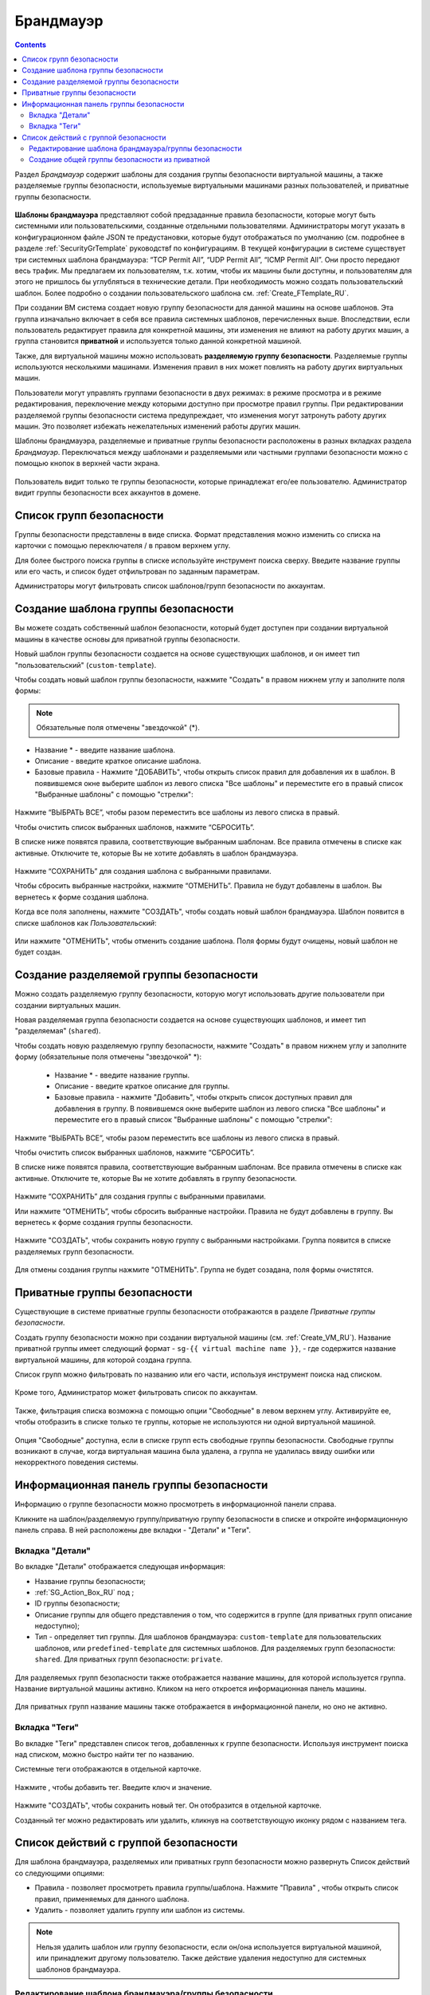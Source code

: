 .. _Firewall_RU:

Брандмауэр
--------------
.. Contents::

Раздел *Брандмауэр* содержит шаблоны для создания группы безопасности виртуальной машины, а также разделяемые группы безопасности, используемые виртуальными машинами разных пользователей, и приватные группы безопасности. 

.. figure:: _static/RU_Firewall_List816.png

**Шаблоны брандмауэра** представляют собой предзаданные правила безопасности, которые могут быть системными или пользовательскими, созданные отдельными пользователями. Администраторы могут указать в конфигурационном файле JSON те предустановки, которые будут отображаться по умолчанию (см. подробнее в разделе :ref:`SecurityGrTemplate` руководствf по конфигурациям. В текущей конфигурации в системе существует три системных шаблона брандмауэра: “TCP Permit All”, “UDP Permit All”, “ICMP Permit All”. Они просто передают весь трафик. Мы предлагаем их пользователям, т.к. хотим, чтобы их машины были доступны, и пользователям для этого не пришлось бы углубляться в технические детали. При необходимость можно создать пользовательский шаблон. Более подробно о создании пользовательского шаблона см. :ref:`Create_FTemplate_RU`.

При создании ВМ система создает новую группу безопасности для данной машины на основе шаблонов. Эта группа изначально включает в себя все правила системных шаблонов, перечисленных выше. Впоследствии, если пользователь редактирует правила для конкретной машины, эти изменения не влияют на работу других машин, а группа становится **приватной** и используется только данной конкретной машиной.   

Также, для виртуальной машины можно использовать **разделяемую группу безопасности**. Разделяемые группы используются несколькими машинами. Изменения правил в них может повлиять на работу других виртуальных машин.

Пользователи могут управлять группами безопасности в двух режимах: в режиме просмотра и в режиме редактирования, переключение между которыми доступно при просмотре правил группы. При редактировании разделяемой группы безопасности система предупреждает, что изменения могут затронуть работу других машин. Это позволяет избежать нежелательных изменений работы других машин. 

Шаблоны брандмауэра, разделяемые и приватные группы безопасности расположены в разных вкладках раздела *Брандмауэр*. Переключаться между шаблонами и разделяемыми или частными группами безопасности можно с помощью кнопок в верхней части экрана.  

.. figure:: _static/RU_Firewall_Switch816.png

  
Пользователь видит только те группы безопасности, которые принадлежат его/ее пользователю. Администратор видит группы безопасности всех аккаунтов в домене. 

Список групп безопасности
"""""""""""""""""""""""""""

Группы безопасности представлены в виде списка. Формат представления можно изменить со списка на карточки с помощью переключателя |view icon|/|box icon| в правом верхнем углу. 

Для более быстрого поиска группы в списке используйте инструмент поиска сверху. Введите название группы или его часть, и список будет отфильтрован по заданным параметрам. 

Администраторы могут фильтровать список шаблонов/групп безопасности по аккаунтам. 

.. figure:: _static/RU_ Firewall_Filter_Admin.png

.. _Create_FTemplate_RU:

Создание шаблона группы безопасности
""""""""""""""""""""""""""""""""""""""

Вы можете создать собственный шаблон безопасности, который будет доступен при создании виртуальной машины в качестве основы для приватной группы безопасности. 

Новый шаблон группы безопасности создается на основе существующих шаблонов, и он имеет тип "пользовательский" (``custom-template``).

Чтобы создать новый шаблон группы безопасности, нажмите "Создать" |create icon| в правом нижнем углу и заполните поля формы: 

.. figure:: _static/RU_Firewall_CreateTemplate.png

.. note:: Обязательные поля отмечены "звездочкой" (*).

- Название * - введите название шаблона.
- Описание - введите краткое описание шаблона.
- Базовые правила - Нажмите "ДОБАВИТЬ", чтобы открыть список правил для добавления их в шаблон. В появившемся окне выберите шаблон из левого списка "Все шаблоны" и переместите его в правый список "Выбранные шаблоны" с помощью "стрелки":
 
.. figure:: _static/RU_Firewall_SelectRules.png

Нажмите “ВЫБРАТЬ ВСЕ”, чтобы разом переместить все шаблоны из левого списка в правый. 

Чтобы очистить список выбранных шаблонов, нажмите “СБРОСИТЬ”. 

В списке ниже появятся правила, соответствующие выбранным шаблонам. Все правила отмечены в списке как активные. Отключите те, которые Вы не хотите добавлять в шаблон брандмауэра. 

.. figure:: _static/RU_Firewall_SelectRules2.png

Нажмите “СОХРАНИТЬ” для создания шаблона с выбранными правилами.

Чтобы сбросить выбранные настройки, нажмите “ОТМЕНИТЬ”. Правила не будут добавлены в шаблон. Вы вернетесь к форме создания шаблона. 

Когда все поля заполнены, нажмите "СОЗДАТЬ", чтобы создать новый шаблон брандмауэра. Шаблон появится в списке шаблонов как *Пользовательский*:

.. figure:: _static/RU_Firewall_CreatedTemplate.png
   
Или нажмите "ОТМЕНИТЬ", чтобы отменить создание шаблона. Поля формы будут очищены, новый шаблон не будет создан. 

Создание разделяемой группы безопасности
"""""""""""""""""""""""""""""""""""""""""""
Можно создать разделяемую группу безопасности, которую могут использовать другие пользователи при создании виртуальных машин. 

Новая разделяемая группа безопасности создается на основе существующих шаблонов, и имеет тип "разделяемая" (``shared``).

Чтобы создать новую разделяемую группу безопасности, нажмите "Создать" |create icon| в правом нижнем углу и заполните форму (обязательные поля отмечены "звездочкой" *): 

 - Название * - введите название группы.
 - Описание - введите краткое описание для группы.
 - Базовые правила - нажмите "Добавить", чтобы открыть список доступных правил для добавления в группу. В появившемся окне выберите шаблон из левого списка "Все шаблоны" и переместите его в правый список "Выбранные шаблоны" с помощью "стрелки":
 
.. figure:: _static/RU_Firewall_SelectRules.png
   
Нажмите “ВЫБРАТЬ ВСЕ”, чтобы разом переместить все шаблоны из левого списка в правый. 

Чтобы очистить список выбранных шаблонов, нажмите “СБРОСИТЬ”.

В списке ниже появятся правила, соответствующие выбранным шаблонам. Все правила отмечены в списке как активные. Отключите те, которые Вы не хотите добавлять в группу безопасности. 

.. figure:: _static/RU_Firewall_SelectRules2.png

Нажмите “СОХРАНИТЬ” для создания группы с выбранными правилами.

Или нажмите “ОТМЕНИТЬ”, чтобы сбросить выбранные настройки.  Правила не будут добавлены в группу. Вы вернетесь к форме создания группы безопасности. 

.. figure:: _static/RU_Firewall_CreateSharedSG.png
   
Нажмите "СОЗДАТЬ", чтобы сохранить новую группу с выбранными настройками. Группа появится в списке разделяемых групп безопасности. 

.. figure:: _static/RU_Firewall_CreatedSG.png

Для отмены создания группы нажмите "ОТМЕНИТЬ". Группа не будет созадана, поля формы очистятся. 

Приватные группы безопасности
"""""""""""""""""""""""""""""""
Существующие в системе приватные группы безопасности отображаются в разделе *Приватные группы безопасности*. 

Создать группу безопасности можно при создании виртуальной машины (см. :ref:`Create_VM_RU`). Название приватной группы имеет следующий формат - ``sg-{{ virtual machine name }}``, - где содержится название виртуальной машины, для которой создана группа. 

Список групп можно фильтровать по названию или его части, используя инструмент поиска над списком.

.. figure:: _static/RU_Firewall_Search.png

Кроме того, Администратор может фильтровать список по аккаунтам.

.. figure:: _static/RU_Firewall_Filter_Admin816-1.png

Также, фильтрация списка возможна с помощью опции "Свободные" в левом верхнем углу. Активируйте ее, чтобы отобразить в списке только те группы, которые не используются ни одной виртуальной машиной.

.. figure:: _static/RU_Firewall_Orphan816-2.png

Опция "Свободные" доступна, если в списке групп есть свободные группы безопасности. Свободные группы возникают в случае, когда виртуальная машина была удалена, а группа не удалилась ввиду ошибки или некорректного поведения системы. 

Информационная панель группы безопасности
"""""""""""""""""""""""""""""""""""""""""""
Информацию о группе безопасности можно просмотреть в информационной панели справа. 

Кликните на шаблон/разделяемую группу/приватную группу безопасности в списке и откройте информационную панель справа. В ней расположены две вкладки - "Детали" и "Теги".  

Вкладка "Детали"
''''''''''''''''''''''''

Во вкладке "Детали" отображается следующая информация:

- Название группы безопасности;
- :ref:`SG_Action_Box_RU` под |actions icon|;
- ID группы безопасности;
- Описание группы для общего представления о том, что содержится в группе (для приватных групп описание недоступно);
- Тип - определяет тип группы. Для шаблонов брандмауэра: ``custom-template`` для пользовательских шаблонов, или ``predefined-template`` для системных шаблонов. Для разделяемых групп безопасности: ``shared``. Для приватных групп безопасности: ``private``.

.. figure:: _static/RU_Firewall_TemplateDetails1.png
 
Для разделяемых групп безопасности также отображается название машины, для которой используется группа. Название виртуальной машины активно. Кликом на него откроется информационная панель машины. 
 
.. figure:: _static/RU_Firewall_SharedSGDetails1.png

Для приватных групп название машины также отображается в информационной панели, но оно не активно. 

Вкладка "Теги"
''''''''''''''''''''''''''

Во вкладке "Теги" представлен список тегов, добавленных к группе безопасности. Используя инструмент поиска над списком, можно быстро найти тег по названию. 

Системные теги отображаются в отдельной карточке.

.. figure:: _static/RU_Firewall_Tags.png

Нажмите |create icon|, чтобы добавить тег. Введите ключ и значение. 

.. figure:: _static/RU_Firewall_Details_Tags.png

Нажмите "СОЗДАТЬ", чтобы сохранить новый тег. Он отобразится в отдельной карточке.

Созданный тег можно редактировать или удалить, кликнув на соответствующую иконку рядом с названием тега. 

.. _SG_Action_Box_RU:

Список действий с группой безопасности
""""""""""""""""""""""""""""""""""""""""
Для шаблона брандмауэра, разделяемых или приватных групп безопасности можно развернуть Список действий со следующими опциями:

- Правила - позволяет просмотреть правила группы/шаблона. Нажмите "Правила" |view|, чтобы открыть список правил, применяемых для данного шаблона. 

- Удалить - позволяет удалить группу или шаблон из системы. 

.. note:: Нельзя удалить шаблон или группу безопасности, если он/она используется виртуальной машиной, или принадлежит другому пользователю. Также действие удаления недоступно для системных шаблонов брандмауэра. 

Редактирование шаблона брандмауэра/группы безопасности
'''''''''''''''''''''''''''''''''''''''''''''''''''''''''

Кликом на "Правила" |view| в списке действий открывается модальное окно, где представлен список правил шаблона/группы безопасности. Список правил можно фильтровать по:

- Версиям - ipv4 и/или ipv6;
- Типам - Входящее и/или Исходящее;
- Протоколам - TCP и/или UDP и/или ICMP.

Также, список правил можно группировать по типам и/или протоколам.

.. figure:: _static/RU_Firewall_FilterRules.png

В этом же модальном окне можно редактировать правила. Перейти в режим редактирования можно кликом на  "РЕДАКТИРОВАТЬ" внизу списка. Редактирование подразумевает добавление или удаление правил, отмеченных в списке. 

Для добавления правил заполните поля в панели над списком и нажмите “+”:

.. figure:: _static/RU_Firewall_AddRules.png

**Правила валидации полей**

При заполнении полей "Начальный порт" и "Конечный порт" убедитесь, что вы указываете корректные значения, а именно:

* Значение для начального порта не может быть меньше значения для конечного порта. Для удобства мы добавили автозаполнение полей - при вводе начального порта то же значение подставляется в поле "Конечный порт", где при желании его можно изменить на большее значение. 
* Значения в данных полях не могут быть больше/меньше максимально/минимально разрешенных значений (для TCP/UDP максимально  разрешенное значение порта 65535, для ICMP - 255).
* Поля "Начальный порт" и "Конечный порт" обязательны к заполнению.

Для типа ICMP следует указывать корректные значения для CIDR, тип и код ICMP. 

* Поля CIDR, тип и код ICMP зависимы от предшествующего поля: пока не указан корректный CIDR, нельзя ввести тип ICMP, и пока не указан корректный тип ICMP, нальзя ввести код ICMP.
* Для CIDR поддерживаются оба формата IP адресов: IPv4 и IPv6.
* Для ICMP IPv6 поддерживается значение "[-1] Любой" для полей тип и код.
* Поля Тип и Код ICMP обязательны к заполнению. 

При вводе некоррекнтых значений кнопка добавления правила "+" недоступна. 
   
Чтобы удалить правила, нажмите на значок удаления. Правило будет удалено из списка. 

.. figure:: _static/RU_Firewall_DeleteRules.png
      
Затем можно вернуться в режим просмотра группы или закрыть окно. Измененные правила отобразятся в списке. 

Обратите внимание, что при редактировании разделяемой группы безопасности, появляется предупреждение:

.. figure:: _static/RU_Firewall_EditShared_Warning.png

Нажмите “Да”, если группу по прежнему нужно редактировать. Окно переключится в режим редактирования. Измените настройки группы безопасности, как описано выше.

.. note:: Редактирование недоступно для системных шаблонов брандмауэра, а также групп безопасности, принадлежащих другим пользователям. Правила, входящие в них, можно только просматривать.

Создание общей группы безопасности из приватной
'''''''''''''''''''''''''''''''''''''''''''''''''''''''''''''

В списке действий для приватных групп безопасности можно увидеть опцию "Сделать общей", которая позволяет превратить приватную группу безопасности в разделяемую. Таким образом, данную группу можно будет использовать для других ВМ.

Чтобы сдлать из приватной группы безопасности разделяемую, доступную для других машин, нужно:

1) В разделе "Приватные группы безопасности" следует выбрать опцию "Сделать общей" в списке действий той машины, которую нужносделать разделяемой.

.. figure:: _static/RU_Firewall_ConvertToSharedAction.png

2) В диалоговом окне следует подтвердить свое действия, кликнув "ДА".

.. figure:: _static/RU_Firewall_ConvertToSharedDialogue.png

Группа безопасности переместится в раздел "Разделяемые группы безопасности". Из ее списка тегов будет удален тег, указывающий тип группы "private".

Нажмите "НЕТ", чтобы отменить перевод группы в разделяемую группу.


.. |bell icon| image:: _static/bell_icon.png
.. |refresh icon| image:: _static/refresh_icon.png
.. |view icon| image:: _static/view_list_icon.png
.. |view box icon| image:: _static/box_icon.png
.. |view| image:: _static/view_icon.png
.. |actions icon| image:: _static/actions_icon.png
.. |edit icon| image:: _static/edit_icon.png
.. |box icon| image:: _static/box_icon.png
.. |create icon| image:: _static/create_icon.png
.. |copy icon| image:: _static/copy_icon.png
.. |color picker| image:: _static/color-picker_icon.png
.. |adv icon| image:: _static/adv_icon.png

